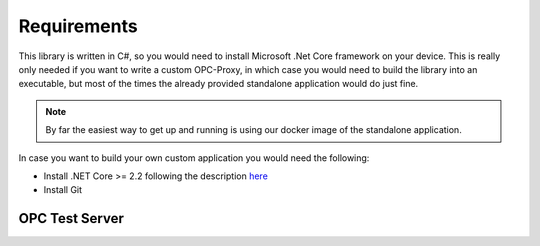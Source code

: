 Requirements
=============


This library is written in C#, so you would need to install Microsoft .Net Core framework on your device.
This is really only needed if you want to write a custom OPC-Proxy, in which case you would need to build the library 
into an executable, but most of the times the already provided standalone application would do just fine.

.. note::
    By far the easiest way to get up and running is using our docker image of the standalone application.

In case you want to build your own custom application you would need the following:

- Install .NET Core >= 2.2  following the description `here <https://dotnet.microsoft.com/download>`_
- Install Git

OPC Test Server
"""""""""""""""